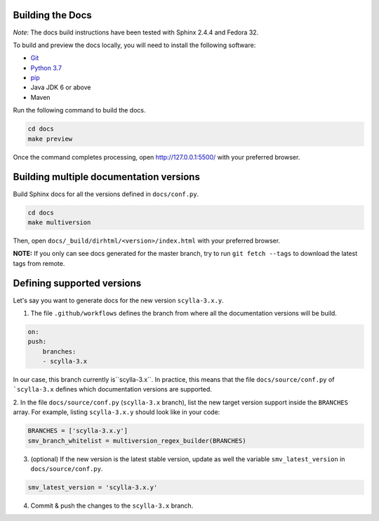 Building the Docs
=================

*Note*: The docs build instructions have been tested with Sphinx 2.4.4 and Fedora 32.

To build and preview the docs locally, you will need to install the following software:

- `Git <https://git-scm.com/book/en/v2/Getting-Started-Installing-Git>`_
- `Python 3.7 <https://www.python.org/downloads/>`_
- `pip <https://pip.pypa.io/en/stable/installing/>`_
-  Java JDK 6 or above
-  Maven

Run the following command to build the docs.

.. code:: console

    cd docs
    make preview

Once the command completes processing, open http://127.0.0.1:5500/ with your preferred browser.

Building multiple documentation versions
========================================

Build Sphinx docs for all the versions defined in ``docs/conf.py``.

.. code:: console

    cd docs
    make multiversion

Then, open ``docs/_build/dirhtml/<version>/index.html`` with your preferred browser.

**NOTE:** If you only can see docs generated for the master branch, try to run ``git fetch --tags`` to download the latest tags from remote.

Defining supported versions
===========================

Let's say you want to generate docs for the new version ``scylla-3.x.y``.

1. The file ``.github/workflows`` defines the branch from where all the documentation versions will be build.

.. code:: yaml

    on:
    push:
        branches:
        - scylla-3.x

In our case, this branch currently is``scylla-3.x``.
In practice, this means that the file ``docs/source/conf.py`` of ```scylla-3.x`` defines which documentation versions are supported.

2. In the file ``docs/source/conf.py`` (``scylla-3.x`` branch), list the new target version support inside the ``BRANCHES`` array.
For example, listing ``scylla-3.x.y`` should look like in your code:

.. code:: python

    BRANCHES = ['scylla-3.x.y']
    smv_branch_whitelist = multiversion_regex_builder(BRANCHES)

3. (optional) If the new version is the latest stable version, update as well the variable ``smv_latest_version`` in ``docs/source/conf.py``.

.. code:: python

    smv_latest_version = 'scylla-3.x.y'

4. Commit & push the changes to the ``scylla-3.x`` branch.
